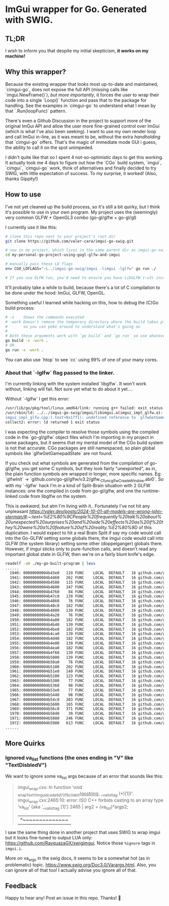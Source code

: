 * ImGui wrapper for Go. Generated with SWIG.
** TL;DR
I wish to inform you that despite my initial skepticism, *it works on my machine!*

** Why this wrapper?
Because the existing wrapper that looks most up-to-date and maintained, `cimgui-go`, does not expose the full API (missing calls like `imgui.NewFrame()`), /but more importantly/, it forces the user to wrap their code into a single `Loop()` function and pass that to the package for handling. See the examples in `cimgui-go` to understand what I mean by that `.Run(loopFunc)` pattern.

There's even a Github Discussion in the project to support more of the original ImGui API and allow the user more fine-grained control over ImGui (which is what I've also been seeking). I want to use my own render loop and call ImGui in-line, as it was meant to be, without the extra /handholding/ that `cimgui-go` offers. That's the magic of immediate mode GUI i guess, the ability to call it on the spot unimpeded.

I didn't quite like that so I spent 4 not-so-optimistic days to get this working. It actually took me 4 days to figure out how the `CGo` build system, `imgui`, `cimgui`, `cimgui-go` work, think of alternatives and finally decided to try SWIG, with little expectation of success. To my surprise, it worked! (Also, thanks Gippity!)

** How to use
I've not yet cleaned up the build process, so it's still a bit quirky, but I think it's possible to use in your own program. My project uses the (seemingly) very common GLFW + OpenGL3 combo (go-gl/glfw + go-gl/gl)

I currently use it like this:
#+begin_src sh
# clone this repo next to your project's root dir
git clone https://github.com/valer-cara/imgui-go-swig.git

# now in my project, which lives in the same parent dir as imgui-go-swig
cd my-personal-go-project-using-gogl-glfw-and-imgui

# manually pass these LD flags
env CGO_LDFLAGS="-L../imgui-go-swig/imgui -limgui -lglfw" go run ./

# If you use GLFW too, you'd need to ensure you have LibGLFW (~v3) installed on your system.
#+end_src

It'll probably take a while to build, because there's a lot of C compilation to be done under the hood: ImGui, GLFW, OpenGL.

Something useful I learned while hacking on this, how to debug the (C)Go build process:
#+begin_src sh
# -x    Shows the commands executed
# -work Doesn't remove the temporary directory where the build takes place
#       so you can poke around to understand what's going on
#
# Both these arguments work with `go build` and `go run` so use whatever you like
go build -x -work .
# OR
go run -x -work .
#+end_src

You can also use `htop` to see `cc` using 99% of one of your many cores.

*** About that `-lglfw` flag passed to the linker.
I'm currently linking with the system installed `libglfw`. It won't work without, linking will fail. Not sure yet what to do about it yet....

Without `-lglfw` I get this error:
#+begin_src sh
/usr/lib/go/pkg/tool/linux_amd64/link: running g++ failed: exit status 1
/usr/sbin/ld: ../../imgui-go-swig/imgui/libimgui.a(imgui_impl_glfw.o): in function `ImGui_ImplGlfw_UpdateGamepads()':
imgui_impl_glfw.cpp:(.text+0x17f1): undefined reference to `glfwGetGamepadState'
collect2: error: ld returned 1 exit status
#+end_src

I was expecting the compiler to resolve those symbols using the compiled code in the `go-gl/glfw` object files which I'm importing in my project in some packages, but it seems that my mental model of the CGo build system is not that accurate. CGo packages are still namespaced, so plain global symbols like `glfwGetGamepadState` are not found.

If you check out what symbols are generated from the compilation of go-gl/glfw, you get some C symbols, but they look fairly "unexported", as in, the plain function symbols are wrapped in longer, more specific names. Eg: `glfwInit` -> `github.com/go-gl/glfw/v3.2/glfw._Cfunc_glfwCreateWindow.abi0`. So with my `-lglfw` hack I'm in a kind of Split-Brain situation with 2 GLFW instances: one the compiled in code from go-gl/glfw, and one the runtime-linked code from libglfw on the system.

This is /awkward/, but atm I'm living with it..
Fortunately I've not hit any unpleasant [[effects][https://valer.dev/posts/2024-10-01-all-models-are-wrong-john-sterman/#:~:text=%E2%80%9CPeople%20frequently%20talk%20about%20unexpected%20surprises%20and%20side%20effects%20as%20if%20they%20were%20a%20feature%20of%20reality.%E2%80%9D]] of this duplication. I would expect to hit a real Brain Split if say my code would call into the Go-GLFW setting some globals there, the imgui code would call into GLFW (the system library) setting some other (doppelganger) globals there. However, if imgui sticks only to pure-function calls, and doesn't read any important global state in GLFW, then we're on a fairly blunt knife's edge.

#+begin_src sh
readelf -aW ./my-go-built-program | less
......
  1940: 00000000004b43e0   119 FUNC    LOCAL  DEFAULT   16 github.com/go-gl/glfw/v3.2/glfw.init
  1941: 00000000004b4460   262 FUNC    LOCAL  DEFAULT   16 github.com/go-gl/glfw/v3.2/glfw._Cfunc_CString
  1942: 00000000004b4580   115 FUNC    LOCAL  DEFAULT   16 github.com/go-gl/glfw/v3.2/glfw._Cfunc_free.abi0
  1943: 00000000004b4600   347 FUNC    LOCAL  DEFAULT   16 github.com/go-gl/glfw/v3.2/glfw._Cfunc_glfwCreateWindow.abi0
  1944: 00000000004b4760    84 FUNC    LOCAL  DEFAULT   16 github.com/go-gl/glfw/v3.2/glfw._Cfunc_glfwInit.abi0
  1945: 00000000004b47c0   139 FUNC    LOCAL  DEFAULT   16 github.com/go-gl/glfw/v3.2/glfw._Cfunc_glfwMakeContextCurrent.abi0
  1946: 00000000004b4860    76 FUNC    LOCAL  DEFAULT   16 github.com/go-gl/glfw/v3.2/glfw._Cfunc_glfwPollEvents.abi0
  1947: 00000000004b48c0   182 FUNC    LOCAL  DEFAULT   16 github.com/go-gl/glfw/v3.2/glfw._Cfunc_glfwSetCursorPosCallback.abi0
  1948: 00000000004b4980   139 FUNC    LOCAL  DEFAULT   16 github.com/go-gl/glfw/v3.2/glfw._Cfunc_glfwSetCursorPosCallbackCB.abi0
  1949: 00000000004b4a20    76 FUNC    LOCAL  DEFAULT   16 github.com/go-gl/glfw/v3.2/glfw._Cfunc_glfwSetErrorCallbackCB.abi0
  1950: 00000000004b4a80   182 FUNC    LOCAL  DEFAULT   16 github.com/go-gl/glfw/v3.2/glfw._Cfunc_glfwSetKeyCallback.abi0
  1951: 00000000004b4b40   139 FUNC    LOCAL  DEFAULT   16 github.com/go-gl/glfw/v3.2/glfw._Cfunc_glfwSetKeyCallbackCB.abi0
  1952: 00000000004b4be0   182 FUNC    LOCAL  DEFAULT   16 github.com/go-gl/glfw/v3.2/glfw._Cfunc_glfwSetMouseButtonCallback.abi0
  1953: 00000000004b4ca0   139 FUNC    LOCAL  DEFAULT   16 github.com/go-gl/glfw/v3.2/glfw._Cfunc_glfwSetMouseButtonCallbackCB.abi0
  1954: 00000000004b4d40   182 FUNC    LOCAL  DEFAULT   16 github.com/go-gl/glfw/v3.2/glfw._Cfunc_glfwSetScrollCallback.abi0
  1955: 00000000004b4e00   139 FUNC    LOCAL  DEFAULT   16 github.com/go-gl/glfw/v3.2/glfw._Cfunc_glfwSetScrollCallbackCB.abi0
  1956: 00000000004b4ea0   182 FUNC    LOCAL  DEFAULT   16 github.com/go-gl/glfw/v3.2/glfw._Cfunc_glfwSetWindowSizeCallback.abi0
  1957: 00000000004b4f60   139 FUNC    LOCAL  DEFAULT   16 github.com/go-gl/glfw/v3.2/glfw._Cfunc_glfwSetWindowSizeCallbackCB.abi0
  1958: 00000000004b5000   139 FUNC    LOCAL  DEFAULT   16 github.com/go-gl/glfw/v3.2/glfw._Cfunc_glfwSwapBuffers.abi0
  1959: 00000000004b50a0    76 FUNC    LOCAL  DEFAULT   16 github.com/go-gl/glfw/v3.2/glfw._Cfunc_glfwTerminate.abi0
  1960: 00000000004b5100   202 FUNC    LOCAL  DEFAULT   16 github.com/go-gl/glfw/v3.2/glfw._Cfunc_glfwWindowHint.abi0
  1961: 00000000004b51e0   149 FUNC    LOCAL  DEFAULT   16 github.com/go-gl/glfw/v3.2/glfw._Cfunc_glfwWindowShouldClose.abi0
  1962: 00000000004b5280   123 FUNC    LOCAL  DEFAULT   16 github.com/go-gl/glfw/v3.2/glfw._cgo_cmalloc.abi0
  1963: 00000000004b5300    77 FUNC    LOCAL  DEFAULT   16 github.com/go-gl/glfw/v3.2/glfw.(*Window).MakeContextCurrent
  1964: 00000000004b5360    98 FUNC    LOCAL  DEFAULT   16 github.com/go-gl/glfw/v3.2/glfw.(*Window).MakeContextCurrent.func1
  1965: 00000000004b53e0    77 FUNC    LOCAL  DEFAULT   16 github.com/go-gl/glfw/v3.2/glfw.(*Window).SwapBuffers
  1966: 00000000004b5440    98 FUNC    LOCAL  DEFAULT   16 github.com/go-gl/glfw/v3.2/glfw.(*Window).SwapBuffers.func1
  1967: 00000000004b54c0   303 FUNC    LOCAL  DEFAULT   16 github.com/go-gl/glfw/v3.2/glfw.ErrorCode.String
  1968: 00000000004b5600   165 FUNC    LOCAL  DEFAULT   16 github.com/go-gl/glfw/v3.2/glfw.(*Error).Error
  1969: 00000000004b56c0   371 FUNC    LOCAL  DEFAULT   16 github.com/go-gl/glfw/v3.2/glfw.goErrorCB
  1970: 00000000004b5840    39 FUNC    LOCAL  DEFAULT   16 github.com/go-gl/glfw/v3.2/glfw.init.0
  1971: 00000000004b5880   246 FUNC    LOCAL  DEFAULT   16 github.com/go-gl/glfw/v3.2/glfw.flushErrors
  1972: 00000000004b5980   613 FUNC    LOCAL  DEFAULT   16 github.com/go-gl/glfw/v3.2/glfw.acceptError
......
#+end_src

** More Quirks
*** Ignored va_list functions (the ones ending in "V" like "TextDisbledV")
We want to ignore some va_list args because of an error that sounds like this:
#+begin_quote
# github.com/valer-cara/imgui-go-swig
imgui_wrap.cxx: In function ‘void _wrap_TextV_imgui_dceda9d72f6c0ab0(_gostring_, __va_list_tag (*)[1])’:
imgui_wrap.cxx:2465:10: error: ISO C++ forbids casting to an array type ‘va_list’ {aka ‘__va_list_tag [1]’}
2465 |   arg2 = (va_list)*argp2;
|          ^~~~~~~~~~~~~~~
#+end_quote

I saw the same thing done in another project that uses SWIG to wrap imgui but it looks fine-tuned to output LUA only: https://github.com/RayquazaGX/swigimgui. Notice those =%ignore= tags in =imgui.i=.

More on va_args in the swig docs, it seems to be a somewhat hot (as in problematic) topic. https://www.swig.org/Doc3.0/Varargs.html. Also, you can ignore all of that too! I actually advise you ignore all of that.

** Feedback
Happy to hear any! Post an issue in this repo. Thanks! 🙏
